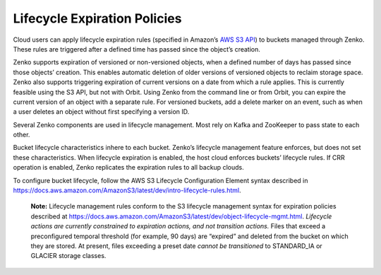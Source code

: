=============================
Lifecycle Expiration Policies
=============================
Cloud users can apply lifecycle expiration rules (specified in Amazon’s
`AWS S3 API <https://docs.aws.amazon.com/AmazonS3/latest/API/Welcome.html>`__)
to buckets managed through Zenko. These rules are triggered after a defined
time has passed since the object’s creation.

Zenko supports expiration of versioned or non-versioned objects, when a
defined number of days has passed since those objects’ creation. This enables
automatic deletion of older versions of versioned objects to reclaim storage
space. Zenko also supports triggering expiration of current versions on a date
from which a rule applies. This is currently feasible using the S3 API, but not
with Orbit. Using Zenko from the command line or from Orbit, you can expire the
current version of an object with a separate rule. For versioned buckets, add
a delete marker on an event, such as when a user deletes an object without first
specifying a version ID.

Several Zenko components are used in lifecycle management. Most rely on Kafka
and ZooKeeper to pass state to each other.

Bucket lifecycle characteristics inhere to each bucket. Zenko’s lifecycle
management feature enforces, but does not set these characteristics. When
lifecycle expiration is enabled, the host cloud enforces buckets’ lifecycle
rules. If CRR operation is enabled, Zenko replicates the expiration rules to
all backup clouds.

To configure bucket lifecycle, follow the AWS S3 Lifecycle Configuration
Element syntax described in
`https://docs.aws.amazon.com/AmazonS3/latest/dev/intro-lifecycle-rules.html
<https://docs.aws.amazon.com/AmazonS3/latest/dev/intro-lifecycle-rules.html>`__.

    **Note:** Lifecycle management rules conform to the S3 lifecycle management
    syntax for expiration policies described at
    https://docs.aws.amazon.com/AmazonS3/latest/dev/object-lifecycle-mgmt.html.
    *Lifecycle actions are currently constrained to expiration actions,
    and not transition actions.* Files that exceed a preconfigured
    temporal threshold (for example, 90 days) are “expired” and deleted
    from the bucket on which they are stored. At present, files
    exceeding a preset date *cannot be transitioned* to STANDARD\_IA or
    GLACIER storage classes.
